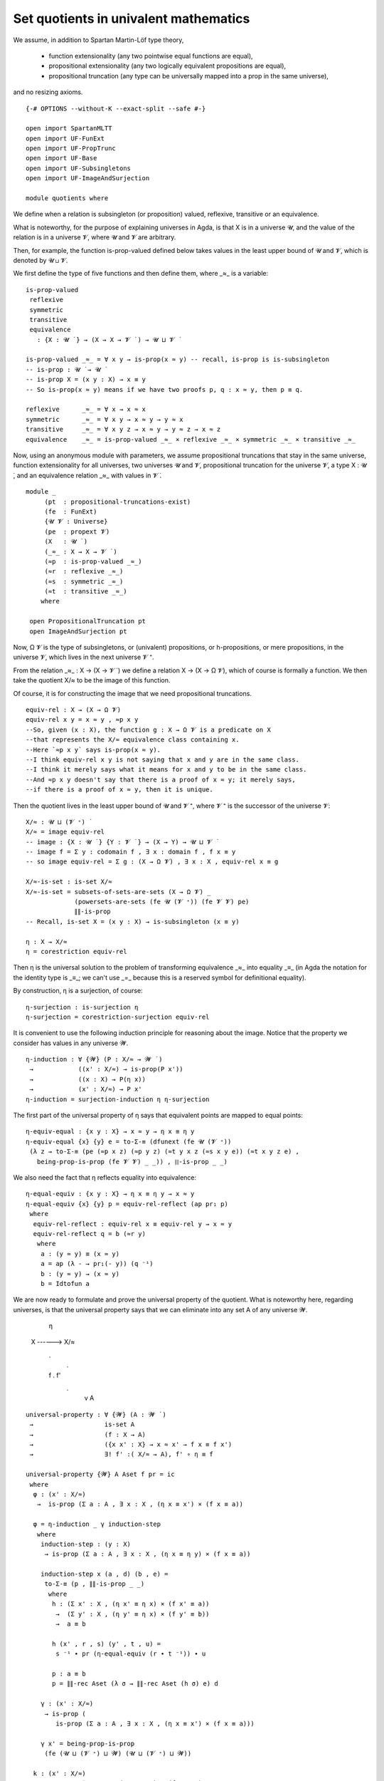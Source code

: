 .. FILE: quotients.lagda.rst
.. AUTHOR: Martin Escardo (with minor modifications by William DeMeo)
.. DATE: August 2018
.. UPDATE: 8 Jul 2020
.. REF: This file is based on the file UF-Quotients.lagda by
..      `Martin Hötzel Escardo <https://www.cs.bham.ac.uk/~mhe/>`_ (MHE).

.. _set quotients in uf

======================================
Set quotients in univalent mathematics
======================================

We assume, in addition to Spartan Martin-Löf type theory,

 * function extensionality
   (any two pointwise equal functions are equal),

 * propositional extensionality
   (any two logically equivalent propositions are equal),

 * propositional truncation
   (any type can be universally mapped into a prop in the same
   universe),

and no resizing axioms.

::

  {-# OPTIONS --without-K --exact-split --safe #-}

  open import SpartanMLTT
  open import UF-FunExt
  open import UF-PropTrunc
  open import UF-Base
  open import UF-Subsingletons
  open import UF-ImageAndSurjection

  module quotients where

We define when a relation is subsingleton (or proposition) valued, reflexive, transitive or an equivalence.

What is noteworthy, for the purpose of explaining universes in Agda, is that X is in a universe 𝓤, and the value of the relation is in a universe 𝓥, where 𝓤 and 𝓥 are arbitrary.

Then, for example, the function is-prop-valued defined below takes values in the least upper bound of 𝓤 and 𝓥, which is denoted by 𝓤 ⊔ 𝓥.

We first define the type of five functions and then define them, where _≈_ is a variable:

::

  is-prop-valued
   reflexive
   symmetric
   transitive
   equivalence
     : {X : 𝓤 ̇ } → (X → X → 𝓥 ̇ ) → 𝓤 ⊔ 𝓥 ̇

  is-prop-valued _≈_ = ∀ x y → is-prop(x ≈ y) -- recall, is-prop is is-subsingleton
  -- is-prop : 𝓤 ̇ → 𝓤 ̇
  -- is-prop X = (x y : X) → x ≡ y
  -- So is-prop(x ≈ y) means if we have two proofs p, q : x ≈ y, then p ≡ q.

  reflexive      _≈_ = ∀ x → x ≈ x
  symmetric      _≈_ = ∀ x y → x ≈ y → y ≈ x
  transitive     _≈_ = ∀ x y z → x ≈ y → y ≈ z → x ≈ z
  equivalence    _≈_ = is-prop-valued _≈_ × reflexive _≈_ × symmetric _≈_ × transitive _≈_

Now, using an anonymous module with parameters, we assume propositional truncations that stay in the same universe, function extensionality for all universes, two universes 𝓤 and 𝓥, propositional truncation for the universe 𝓥, a type X : 𝓤 ̇, and an equivalence relation _≈_ with values in 𝓥 ̇.

::

  module _
       (pt  : propositional-truncations-exist)
       (fe  : FunExt)
       {𝓤 𝓥 : Universe}
       (pe  : propext 𝓥)
       (X   : 𝓤 ̇ )
       (_≈_ : X → X → 𝓥 ̇ )
       (≈p  : is-prop-valued _≈_)
       (≈r  : reflexive _≈_)
       (≈s  : symmetric _≈_)
       (≈t  : transitive _≈_)
      where

   open PropositionalTruncation pt
   open ImageAndSurjection pt

Now, Ω 𝓥 is the type of subsingletons, or (univalent) propositions, or h-propositions, or mere propositions, in the universe 𝓥, which lives in the next universe 𝓥 ⁺.

From the relation _≈_ : X → (X → 𝓥 ̇ ) we define a relation X → (X → Ω 𝓥), which of course is formally a function. We then take the quotient X/≈ to be the image of this function.

Of course, it is for constructing the image that we need propositional truncations.

::

   equiv-rel : X → (X → Ω 𝓥)
   equiv-rel x y = x ≈ y , ≈p x y
   --So, given (x : X), the function g : X → Ω 𝓥 is a predicate on X
   --that represents the X/≈ equivalence class containing x.
   --Here `≈p x y` says is-prop(x ≈ y).
   --I think equiv-rel x y is not saying that x and y are in the same class.
   --I think it merely says what it means for x and y to be in the same class.
   --And ≈p x y doesn't say that there is a proof of x ≈ y; it merely says,
   --if there is a proof of x ≈ y, then it is unique.

Then the quotient lives in the least upper bound of 𝓤 and 𝓥 ⁺, where 𝓥 ⁺ is the successor of the universe 𝓥:

::

   X/≈ : 𝓤 ⊔ (𝓥 ⁺) ̇
   X/≈ = image equiv-rel
   -- image : {X : 𝓤 ̇ } {Y : 𝓥 ̇ } → (X → Y) → 𝓤 ⊔ 𝓥 ̇
   -- image f = Σ y ꞉ codomain f , ∃ x ꞉ domain f , f x ≡ y
   -- so image equiv-rel = Σ g ꞉ (X → Ω 𝓥) , ∃ x ꞉ X , equiv-rel x ≡ g

   X/≈-is-set : is-set X/≈
   X/≈-is-set = subsets-of-sets-are-sets (X → Ω 𝓥) _
                (powersets-are-sets (fe 𝓤 (𝓥 ⁺)) (fe 𝓥 𝓥) pe)
                ∥∥-is-prop
   -- Recall, is-set X = (x y : X) → is-subsingleton (x ≡ y)

   η : X → X/≈
   η = corestriction equiv-rel

Then η is the universal solution to the problem of transforming equivalence _≈_ into equality _≡_ (in Agda the notation for the identity type is _≡_; we can't use _=_ because this is a reserved symbol for definitional equality).

By construction, η is a surjection, of course:

::

   η-surjection : is-surjection η
   η-surjection = corestriction-surjection equiv-rel

It is convenient to use the following induction principle for reasoning about the image. Notice that the property we consider has values in any universe 𝓦.

::

   η-induction : ∀ {𝓦} (P : X/≈ → 𝓦 ̇ )
    →            ((x' : X/≈) → is-prop(P x'))
    →            ((x : X) → P(η x))
    →            (x' : X/≈) → P x'
   η-induction = surjection-induction η η-surjection

The first part of the universal property of η says that equivalent points are mapped to equal points:

::

   η-equiv-equal : {x y : X} → x ≈ y → η x ≡ η y
   η-equiv-equal {x} {y} e = to-Σ-≡ (dfunext (fe 𝓤 (𝓥 ⁺))
    (λ z → to-Σ-≡ (pe (≈p x z) (≈p y z) (≈t y x z (≈s x y e)) (≈t x y z e) ,
      being-prop-is-prop (fe 𝓥 𝓥) _ _)) , ∥∥-is-prop _ _)

We also need the fact that η reflects equality into equivalence:

::

   η-equal-equiv : {x y : X} → η x ≡ η y → x ≈ y
   η-equal-equiv {x} {y} p = equiv-rel-reflect (ap pr₁ p)
    where
     equiv-rel-reflect : equiv-rel x ≡ equiv-rel y → x ≈ y
     equiv-rel-reflect q = b (≈r y)
      where
       a : (y ≈ y) ≡ (x ≈ y)
       a = ap (λ - → pr₁(- y)) (q ⁻¹)
       b : (y ≈ y) → (x ≈ y)
       b = Idtofun a

We are now ready to formulate and prove the universal property of the quotient. What is noteworthy here, regarding universes, is that the universal property says that we can eliminate into any set A of any universe 𝓦.

                   η
              X ------> X/≈
               \       .
                \     .
               f \   . f'
                  \ .
                   v
                   A

::

   universal-property : ∀ {𝓦} (A : 𝓦 ̇ )
    →                   is-set A
    →                   (f : X → A)
    →                   ({x x' : X} → x ≈ x' → f x ≡ f x')
    →                   ∃! f' ꞉( X/≈ → A), f' ∘ η ≡ f

   universal-property {𝓦} A Aset f pr = ic
    where
     φ : (x' : X/≈)
      →  is-prop (Σ a ꞉ A , ∃ x ꞉ X , (η x ≡ x') × (f x ≡ a))

     φ = η-induction _ γ induction-step
      where
       induction-step : (y : X)
        → is-prop (Σ a ꞉ A , ∃ x ꞉ X , (η x ≡ η y) × (f x ≡ a))

       induction-step x (a , d) (b , e) =
        to-Σ-≡ (p , ∥∥-is-prop _ _)
         where
          h : (Σ x' ꞉ X , (η x' ≡ η x) × (f x' ≡ a))
           →  (Σ y' ꞉ X , (η y' ≡ η x) × (f y' ≡ b))
           →  a ≡ b

          h (x' , r , s) (y' , t , u) =
           s ⁻¹ ∙ pr (η-equal-equiv (r ∙ t ⁻¹)) ∙ u

          p : a ≡ b
          p = ∥∥-rec Aset (λ σ → ∥∥-rec Aset (h σ) e) d

       γ : (x' : X/≈)
        → is-prop (
           is-prop (Σ a ꞉ A , ∃ x ꞉ X , (η x ≡ x') × (f x ≡ a)))

       γ x' = being-prop-is-prop
        (fe (𝓤 ⊔ (𝓥 ⁺) ⊔ 𝓦) (𝓤 ⊔ (𝓥 ⁺) ⊔ 𝓦))

     k : (x' : X/≈)
      → Σ a ꞉ A , ∃ x ꞉ X , (η x ≡ x') × (f x ≡ a)

     k = η-induction _ φ induction-step
      where
       induction-step : (y : X)
        → Σ a ꞉ A , ∃ x ꞉ X , (η x ≡ η y) × (f x ≡ a)

       induction-step x = f x , ∣ x , refl , refl ∣

     f' : X/≈ → A
     f' x' = pr₁(k x')

     r : f' ∘ η ≡ f
     r = dfunext (fe 𝓤 𝓦) h
      where
       g : (y : X)
        → ∃ x ꞉ X , (η x ≡ η y) × (f x ≡ f' (η y))

       g y = pr₂(k(η y))

       j : (y : X)
        →  (Σ x ꞉ X , (η x ≡ η y) × (f x ≡ f' (η y)))
        →  f'(η y) ≡ f y

       j y (x , p , q) = q ⁻¹ ∙ pr (η-equal-equiv p)

       h : (y : X) → f'(η y) ≡ f y
       h y = ∥∥-rec Aset (j y) (g y)

     c : (σ : Σ f'' ꞉ (X/≈ → A), f'' ∘ η ≡ f) → (f' , r) ≡ σ
     c (f'' , s) = to-Σ-≡ (t , v)
      where
       w : ∀ x → f'(η x) ≡ f''(η x)
       w = happly (r ∙ s ⁻¹)

       t : f' ≡ f''
       t = dfunext (fe (𝓤 ⊔ 𝓥 ⁺) 𝓦) (η-induction _ (λ _ → Aset) w)

       u : f'' ∘ η ≡ f
       u = transport (λ - → - ∘ η ≡ f) t r

       v : u ≡ s
       v = Π-is-set (fe 𝓤 𝓦) (λ _ → Aset) u s

     ic : ∃! f' ꞉ (X/≈ → A), f' ∘ η ≡ f
     ic = (f' , r) , c

